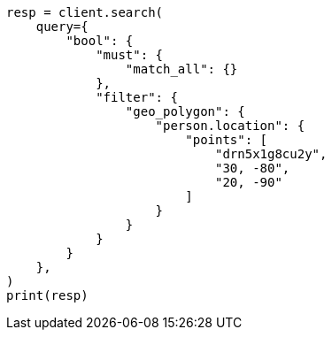 // This file is autogenerated, DO NOT EDIT
// query-dsl/geo-polygon-query.asciidoc:122

[source, python]
----
resp = client.search(
    query={
        "bool": {
            "must": {
                "match_all": {}
            },
            "filter": {
                "geo_polygon": {
                    "person.location": {
                        "points": [
                            "drn5x1g8cu2y",
                            "30, -80",
                            "20, -90"
                        ]
                    }
                }
            }
        }
    },
)
print(resp)
----
